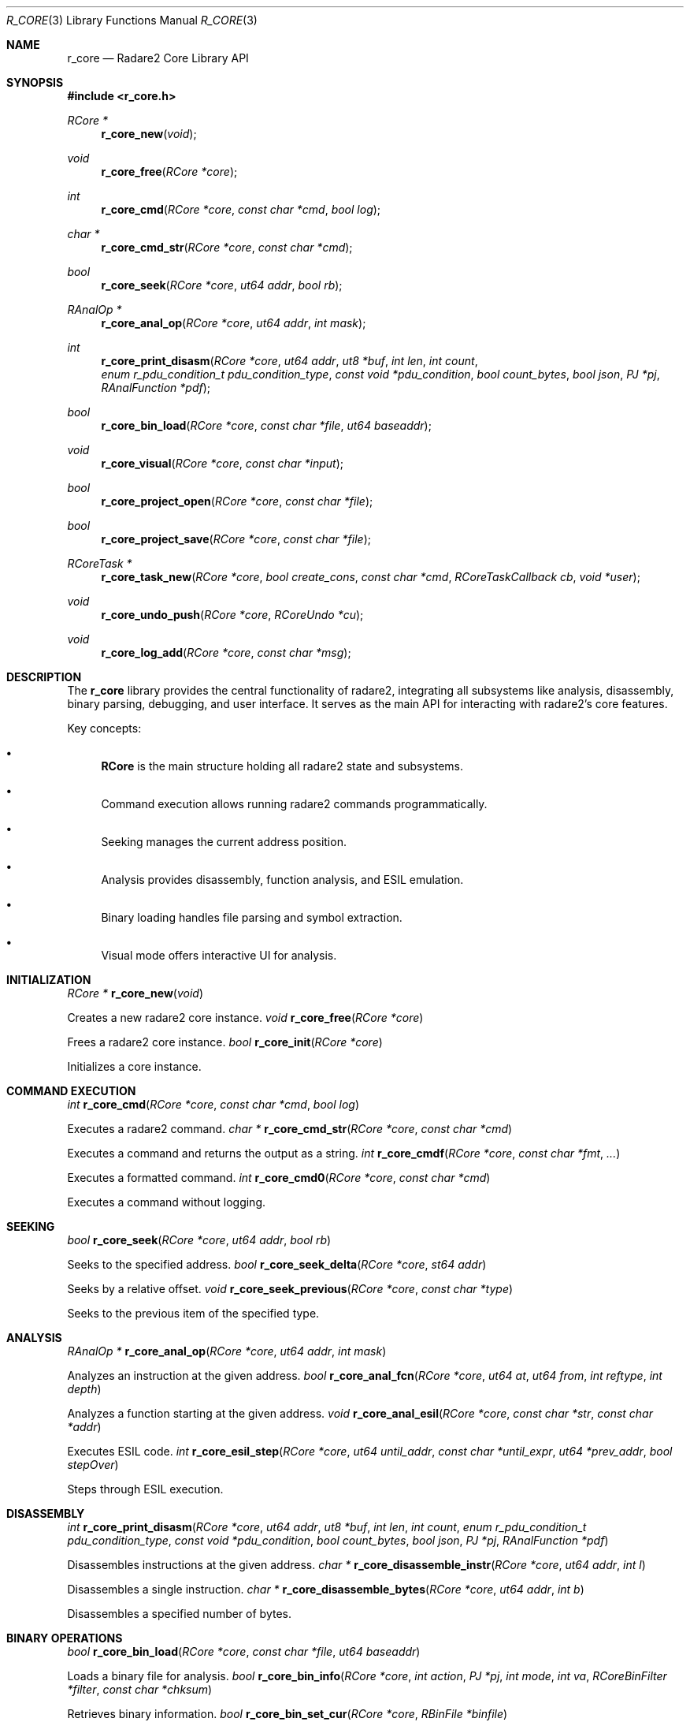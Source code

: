 .Dd September 20, 2025
.Dt R_CORE 3
.Os
.Sh NAME
.Nm r_core
.Nd Radare2 Core Library API
.Sh SYNOPSIS
.In r_core.h
.Ft RCore *
.Fn r_core_new "void"
.Ft void
.Fn r_core_free "RCore *core"
.Ft int
.Fn r_core_cmd "RCore *core" "const char *cmd" "bool log"
.Ft char *
.Fn r_core_cmd_str "RCore *core" "const char *cmd"
.Ft bool
.Fn r_core_seek "RCore *core" "ut64 addr" "bool rb"
.Ft RAnalOp *
.Fn r_core_anal_op "RCore *core" "ut64 addr" "int mask"
.Ft int
.Fn r_core_print_disasm "RCore *core" "ut64 addr" "ut8 *buf" "int len" "int count" "enum r_pdu_condition_t pdu_condition_type" "const void *pdu_condition" "bool count_bytes" "bool json" "PJ *pj" "RAnalFunction *pdf"
.Ft bool
.Fn r_core_bin_load "RCore *core" "const char *file" "ut64 baseaddr"
.Ft void
.Fn r_core_visual "RCore *core" "const char *input"
.Ft bool
.Fn r_core_project_open "RCore *core" "const char *file"
.Ft bool
.Fn r_core_project_save "RCore *core" "const char *file"
.Ft RCoreTask *
.Fn r_core_task_new "RCore *core" "bool create_cons" "const char *cmd" "RCoreTaskCallback cb" "void *user"
.Ft void
.Fn r_core_undo_push "RCore *core" "RCoreUndo *cu"
.Ft void
.Fn r_core_log_add "RCore *core" "const char *msg"
.Sh DESCRIPTION
The
.Nm r_core
library provides the central functionality of radare2, integrating all subsystems like analysis, disassembly, binary parsing, debugging, and user interface. It serves as the main API for interacting with radare2's core features.
.Pp
Key concepts:
.Bl -bullet
.It
.Nm RCore
is the main structure holding all radare2 state and subsystems.
.It
Command execution allows running radare2 commands programmatically.
.It
Seeking manages the current address position.
.It
Analysis provides disassembly, function analysis, and ESIL emulation.
.It
Binary loading handles file parsing and symbol extraction.
.It
Visual mode offers interactive UI for analysis.
.El
.Sh INITIALIZATION
.Ft RCore *
.Fn r_core_new "void"
.Pp
Creates a new radare2 core instance.
.Ft void
.Fn r_core_free "RCore *core"
.Pp
Frees a radare2 core instance.
.Ft bool
.Fn r_core_init "RCore *core"
.Pp
Initializes a core instance.
.Sh COMMAND EXECUTION
.Ft int
.Fn r_core_cmd "RCore *core" "const char *cmd" "bool log"
.Pp
Executes a radare2 command.
.Ft char *
.Fn r_core_cmd_str "RCore *core" "const char *cmd"
.Pp
Executes a command and returns the output as a string.
.Ft int
.Fn r_core_cmdf "RCore *core" "const char *fmt" "..."
.Pp
Executes a formatted command.
.Ft int
.Fn r_core_cmd0 "RCore *core" "const char *cmd"
.Pp
Executes a command without logging.
.Sh SEEKING
.Ft bool
.Fn r_core_seek "RCore *core" "ut64 addr" "bool rb"
.Pp
Seeks to the specified address.
.Ft bool
.Fn r_core_seek_delta "RCore *core" "st64 addr"
.Pp
Seeks by a relative offset.
.Ft void
.Fn r_core_seek_previous "RCore *core" "const char *type"
.Pp
Seeks to the previous item of the specified type.
.Sh ANALYSIS
.Ft RAnalOp *
.Fn r_core_anal_op "RCore *core" "ut64 addr" "int mask"
.Pp
Analyzes an instruction at the given address.
.Ft bool
.Fn r_core_anal_fcn "RCore *core" "ut64 at" "ut64 from" "int reftype" "int depth"
.Pp
Analyzes a function starting at the given address.
.Ft void
.Fn r_core_anal_esil "RCore *core" "const char *str" "const char *addr"
.Pp
Executes ESIL code.
.Ft int
.Fn r_core_esil_step "RCore *core" "ut64 until_addr" "const char *until_expr" "ut64 *prev_addr" "bool stepOver"
.Pp
Steps through ESIL execution.
.Sh DISASSEMBLY
.Ft int
.Fn r_core_print_disasm "RCore *core" "ut64 addr" "ut8 *buf" "int len" "int count" "enum r_pdu_condition_t pdu_condition_type" "const void *pdu_condition" "bool count_bytes" "bool json" "PJ *pj" "RAnalFunction *pdf"
.Pp
Disassembles instructions at the given address.
.Ft char *
.Fn r_core_disassemble_instr "RCore *core" "ut64 addr" "int l"
.Pp
Disassembles a single instruction.
.Ft char *
.Fn r_core_disassemble_bytes "RCore *core" "ut64 addr" "int b"
.Pp
Disassembles a specified number of bytes.
.Sh BINARY OPERATIONS
.Ft bool
.Fn r_core_bin_load "RCore *core" "const char *file" "ut64 baseaddr"
.Pp
Loads a binary file for analysis.
.Ft bool
.Fn r_core_bin_info "RCore *core" "int action" "PJ *pj" "int mode" "int va" "RCoreBinFilter *filter" "const char *chksum"
.Pp
Retrieves binary information.
.Ft bool
.Fn r_core_bin_set_cur "RCore *core" "RBinFile *binfile"
.Pp
Sets the current binary file.
.Sh VISUAL MODE
.Ft void
.Fn r_core_visual "RCore *core" "const char *input"
.Pp
Enters visual mode with optional input.
.Ft int
.Fn r_core_visual_refs "RCore *core" "bool xref" "bool fcnInsteadOfAddr"
.Pp
Displays references in visual mode.
.Ft bool
.Fn r_core_visual_hud "RCore *core"
.Pp
Shows the heads-up display in visual mode.
.Sh PROJECT MANAGEMENT
.Ft bool
.Fn r_core_project_open "RCore *core" "const char *file"
.Pp
Opens a radare2 project.
.Ft bool
.Fn r_core_project_save "RCore *core" "const char *file"
.Pp
Saves the current session as a project.
.Ft int
.Fn r_core_project_list "RCore *core" "int mode"
.Pp
Lists available projects.
.Sh TASK MANAGEMENT
.Ft RCoreTask *
.Fn r_core_task_new "RCore *core" "bool create_cons" "const char *cmd" "RCoreTaskCallback cb" "void *user"
.Pp
Creates a new background task.
.Ft void
.Fn r_core_task_enqueue "RCoreTaskScheduler *scheduler" "RCoreTask *task"
.Pp
Enqueues a task for execution.
.Ft int
.Fn r_core_task_run_sync "RCoreTaskScheduler *scheduler" "RCoreTask *task"
.Pp
Runs a task synchronously.
.Sh UNDO SYSTEM
.Ft void
.Fn r_core_undo_push "RCore *core" "RCoreUndo *cu"
.Pp
Pushes an undo action.
.Ft void
.Fn r_core_undo_pop "RCore *core"
.Pp
Pops the last undo action.
.Ft void
.Fn r_core_undo_print "RCore *core" "int mode" "RCoreUndoCondition *cond"
.Pp
Prints undo history.
.Sh LOGGING
.Ft void
.Fn r_core_log_add "RCore *core" "const char *msg"
.Pp
Adds a message to the log.
.Ft void
.Fn r_core_log_view "RCore *core" "int num" "int shift"
.Pp
Views log entries.
.Ft char *
.Fn r_core_log_get "RCore *core" "int index"
.Pp
Retrieves a log entry by index.
.Sh SEARCH
.Ft int
.Fn r_core_search_cb "RCore *core" "ut64 from" "ut64 to" "RCoreSearchCallback cb"
.Pp
Performs a search with a callback.
.Ft int
.Fn r_core_search_preludes "RCore *core" "bool log"
.Pp
Searches for function preludes.
.Sh EXAMPLES
Basic core usage:
.Bd -literal
RCore *core = r_core_new();
r_core_cmd(core, "o /bin/ls", false); // open file
r_core_cmd(core, "aaa", false); // analyze all
char *disasm = r_core_cmd_str(core, "pd 10"); // disassemble 10 instructions
printf("%s\\n", disasm);
free(disasm);
r_core_free(core);
.Ed
.Pp
Seeking and analysis:
.Bd -literal
RCore *core = r_core_new();
// ... load binary ...
r_core_seek(core, 0x1000, true);
RAnalOp *op = r_core_anal_op(core, 0x1000, R_ANAL_OP_MASK_BASIC);
if (op) {
    printf("Instruction: %s\\n", op->mnemonic);
    r_anal_op_free(op);
}
r_core_free(core);
.Ed
.Pp
Project management:
.Bd -literal
RCore *core = r_core_new();
// ... perform analysis ...
r_core_project_save(core, "myproject.r2");
r_core_free(core);
// Later...
RCore *core2 = r_core_new();
r_core_project_open(core2, "myproject.r2");
// Continue where left off
r_core_free(core2);
.Ed
.Sh SEE ALSO
.Xr r_anal 3 ,
.Xr r_bin 3 ,
.Xr r_cons 3 ,
.Xr r_flag 3 ,
.Xr r_io 3
.Sh AUTHORS
The radare2 project team.